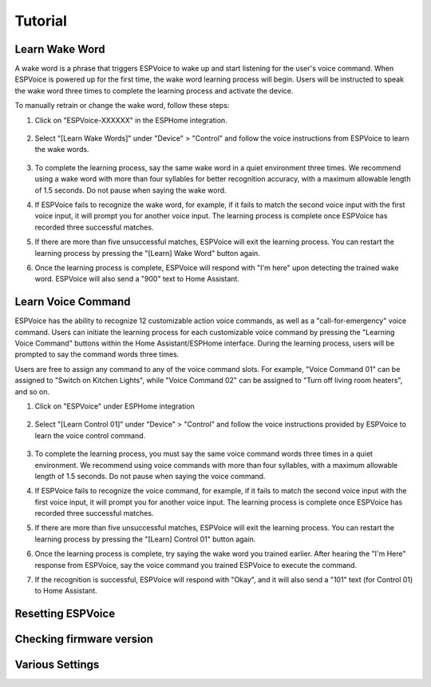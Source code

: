 Tutorial
========


.. _learn_wake_words:

Learn Wake Word
---------------

A wake word is a phrase that triggers ESPVoice to wake up and start listening for the user's voice command. When ESPVoice is powered up for the first time, the wake word learning process will begin. Users will be instructed to speak the wake word three times to complete the learning process and activate the device.

To manually retrain or change the wake word, follow these steps:

#. Click on "ESPVoice-XXXXXX" in the ESPHome integration.

    .. image:: images/learn-wake-words-step1.png
      :width: 800

#. Select "[Learn Wake Words]" under "Device" > "Control" and follow the voice instructions from ESPVoice to learn the wake words. 

    .. image:: images/learn-wake-words-step2.png
      :width: 800

#. To complete the learning process, say the same wake word in a quiet environment three times. We recommend using a wake word with more than four syllables for better recognition accuracy, with a maximum allowable length of 1.5 seconds. Do not pause when saying the wake word.

#. If ESPVoice fails to recognize the wake word, for example, if it fails to match the second voice input with the first voice input, it will prompt you for another voice input. The learning process is complete once ESPVoice has recorded three successful matches.

#. If there are more than five unsuccessful matches, ESPVoice will exit the learning process. You can restart the learning process by pressing the "[Learn] Wake Word" button again.

#. Once the learning process is complete, ESPVoice will respond with "I'm here" upon detecting the trained wake word. ESPVoice will also send a "900" text to Home Assistant.


.. _learn_voice_command:

Learn Voice Command
-------------------

ESPVoice has the ability to recognize 12 customizable action voice commands, as well as a "call-for-emergency" voice command. Users can initiate the learning process for each customizable voice command by pressing the "Learning Voice Command" buttons within the Home Assistant/ESPHome interface. During the learning process, users will be prompted to say the command words three times.

Users are free to assign any command to any of the voice command slots. For example, "Voice Command 01" can be assigned to "Switch on Kitchen Lights", while "Voice Command 02" can be assigned to "Turn off living room heaters", and so on.

#. Click on "ESPVoice" under ESPHome integration

    .. image:: images/learn-voice-control-command-step1.png
      :align: center

#. Select "[Learn Control 01]" under "Device" > "Control" and follow the voice instructions provided by ESPVoice to learn the voice control command.

    .. image:: images/learn-voice-control-command-step2.png
      :align: center

#. To complete the learning process, you must say the same voice command words three times in a quiet environment. We recommend using voice commands with more than four syllables, with a maximum allowable length of 1.5 seconds. Do not pause when saying the voice command.

#. If ESPVoice fails to recognize the voice command, for example, if it fails to match the second voice input with the first voice input, it will prompt you for another voice input. The learning process is complete once ESPVoice has recorded three successful matches.

#. If there are more than five unsuccessful matches, ESPVoice will exit the learning process. You can restart the learning process by pressing the "[Learn] Control 01" button again.

#. Once the learning process is complete, try saying the wake word you trained earlier. After hearing the "I'm Here" response from ESPVoice, say the voice command you trained ESPVoice to execute the command.

#. If the recognition is successful, ESPVoice will respond with "Okay", and it will also send a "101" text (for Control 01) to Home Assistant.



Resetting ESPVoice
------------------


Checking firmware version
-------------------------

Various Settings
----------------


